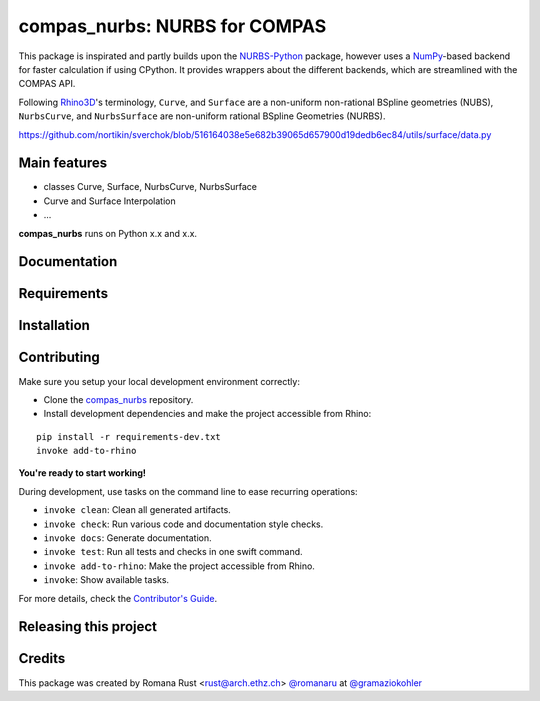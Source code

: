 ============================================================
compas_nurbs: NURBS for COMPAS
============================================================

.. start-badges

.. image:: https://img.shields.io/badge/License-MIT-blue.svg
    :target: https://github.com/gramaziokohler/compas_nurbs/blob/master/LICENSE
    :alt: License MIT

.. image:: https://travis-ci.org/gramaziokohler/compas_nurbs.svg?branch=master
    :target: https://travis-ci.org/gramaziokohler/compas_nurbs
    :alt: Travis CI

.. end-badges

This package is inspirated and partly builds upon the NURBS-Python_ package, however uses a NumPy_-based backend for faster calculation if using CPython.
It provides wrappers about the different backends, which are streamlined with the COMPAS API.

Following Rhino3D_'s terminology, ``Curve``, and ``Surface`` are a non-uniform non-rational BSpline geometries (NUBS), ``NurbsCurve``, and ``NurbsSurface`` are 
non-uniform rational BSpline Geometries (NURBS).

https://github.com/nortikin/sverchok/blob/516164038e5e682b39065d657900d19dedb6ec84/utils/surface/data.py


.. _NURBS-Python: https://github.com/orbingol/NURBS-Python
.. _NumPy: https://numpy.org/
.. _Rhino3D: https://www.rhino3d.com/


Main features
-------------

* classes Curve, Surface, NurbsCurve, NurbsSurface
* Curve and Surface Interpolation
* ...

**compas_nurbs** runs on Python x.x and x.x.


Documentation
-------------

.. Explain how to access documentation: API, examples, etc.

..
.. optional sections:

Requirements
------------

.. Write requirements instructions here


Installation
------------

.. Write installation instructions here


Contributing
------------

Make sure you setup your local development environment correctly:

* Clone the `compas_nurbs <https://github.com/gramaziokohler/compas_nurbs>`_ repository.
* Install development dependencies and make the project accessible from Rhino:

::

    pip install -r requirements-dev.txt
    invoke add-to-rhino

**You're ready to start working!**

During development, use tasks on the
command line to ease recurring operations:

* ``invoke clean``: Clean all generated artifacts.
* ``invoke check``: Run various code and documentation style checks.
* ``invoke docs``: Generate documentation.
* ``invoke test``: Run all tests and checks in one swift command.
* ``invoke add-to-rhino``: Make the project accessible from Rhino.
* ``invoke``: Show available tasks.

For more details, check the `Contributor's Guide <CONTRIBUTING.rst>`_.


Releasing this project
----------------------

.. Write releasing instructions here


.. end of optional sections
..

Credits
-------------

This package was created by Romana Rust <rust@arch.ethz.ch> `@romanaru <https://github.com/romanaru>`_ at `@gramaziokohler <https://github.com/gramaziokohler>`_
